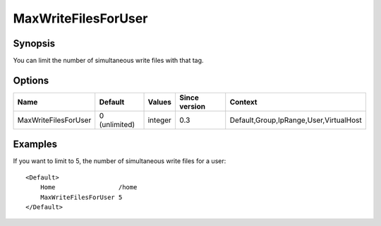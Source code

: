 MaxWriteFilesForUser
====================

Synopsis
--------
You can limit the number of simultaneous write files with that tag.

Options
-------

==================== ============= ======== ============= =======
Name                 Default       Values   Since version Context
==================== ============= ======== ============= =======
MaxWriteFilesForUser 0 (unlimited) integer  0.3           Default,Group,IpRange,User,VirtualHost
==================== ============= ======== ============= =======

Examples
--------
If you want to limit to 5, the number of simultaneous write files for a user::

    <Default>
        Home                 /home
        MaxWriteFilesForUser 5
    </Default>
